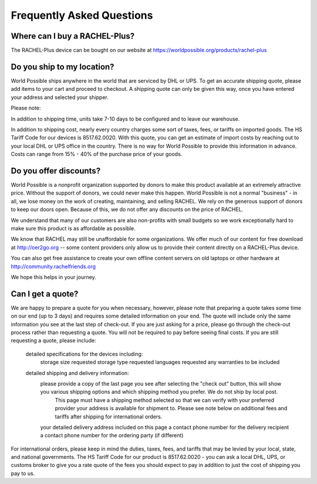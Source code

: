 .. _buying:

Frequently Asked Questions
==========================

Where can I buy a RACHEL-Plus?
------------------------------

The RACHEL-Plus device can be bought on our website at https://worldpossible.org/products/rachel-plus


Do you ship to my location?
---------------------------

World Possible ships anywhere in the world that are serviced by DHL or UPS. To get an accurate shipping quote, please add items to your cart and proceed to checkout. A shipping quote can only be given this way, once you have entered your address and selected your shipper.

Please note:

In addition to shipping time, units take 7-10 days to be configured and to leave our warehouse.

In addition to shipping cost, nearly every country charges some sort of taxes, fees, or tariffs on imported goods. The HS Tariff Code for our devices is 8517.62.0020. With this quote, you can get an estimate of import costs by reaching out to your local DHL or UPS office in the country. There is no way for World Possible to provide this information in advance. Costs can range from 15% - 40% of the purchase price of your goods.


Do you offer discounts?
-----------------------

World Possible is a nonprofit organization supported by donors to make this product available at an extremely attractive price. Without the support of donors, we could never make this happen. World Possible is not a normal "business" - in all, we lose money on the work of creating, maintaining, and selling RACHEL. We rely on the generous support of donors to keep our doors open.  Because of this, we do not offer any discounts on the price of RACHEL.

We understand that many of our customers are also non-profits with small budgets so we work exceptionally hard to make sure this product is as affordable as possible.

We know that RACHEL may still be unaffordable for some organizations. We offer much of our content for free download at http://oer2go.org -- some content providers only allow us to provide their content directly on a RACHEL-Plus device.

You can also get free assistance to create your own offline content servers on old laptops or other hardware at http://community.rachelfriends.org

We hope this helps in your journey.


Can I get a quote?
------------------

We are happy to prepare a quote for you when necessary, however, please note that preparing a quote takes some time on our end (up to 3 days) and requires some detailed information on your end. The quote will include only the same information you see at the last step of check-out. If you are just asking for a price, please go through the check-out process rather than requesting a quote. You will not be required to pay before seeing final costs. If you are still requesting a quote, please include:

    detailed specifications for the devices including:
        storage size requested
        storage type requested
        languages requested
        any warranties to be included
    detailed shipping and delivery information:
        please provide a copy of the last page you see after selecting the "check out" button, this will show you various shipping options and which shipping method you prefer. We do not ship by local post.
            This page must have a shipping method selected so that we can verify with your preferred provider your address is available for shipment to. Please see note below on additional fees and tariffs after shipping for international orders.
        your detailed delivery address included on this page
        a contact phone number for the delivery recipient
        a contact phone number for the ordering party (if different)

For international orders, please keep in mind the duties, taxes, fees, and tariffs that may be levied by your local, state, and national governments. The HS Tariff Code for our product is 8517.62.0020 - you can ask a local DHL, UPS, or customs broker to give you a rate quote of the fees you should expect to pay in addition to just the cost of shipping you pay to us.

